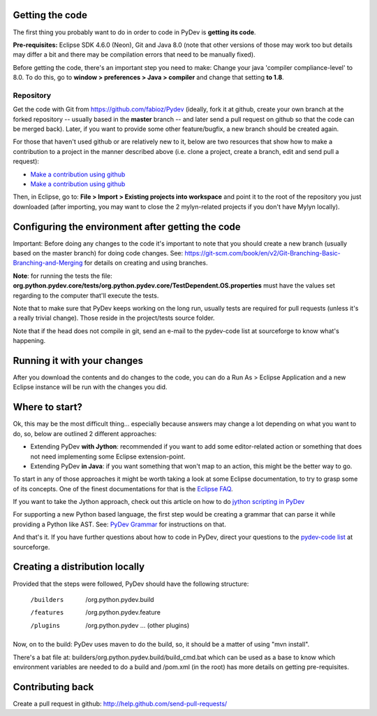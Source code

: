 ..
    <right_area>
    </right_area>
    <image_area></image_area>
    <quote_area></quote_area>

Getting the code
================

The first thing you probably want to do in order to code in PyDev is
**getting its code**.

**Pre-requisites:** Eclipse SDK 4.6.0 (Neon), Git and Java 8.0 (note that other
versions of those may work too but details may differ a bit and there may be 
compilation errors that need to be manually fixed).

Before getting the code, there's an important step you need to make:
Change your java 'compiler compliance-level' to 8.0. To do this, go to
**window > preferences > Java > compiler** and change that setting
**to 1.8**.

Repository
----------

Get the code with Git from
`https://github.com/fabioz/Pydev <https://github.com/fabioz/Pydev>`_
(ideally, fork it at github, create your own branch at the forked
repository -- usually based in the **master** branch -- and later send
a pull request on github so that the code can be merged back). Later, if
you want to provide some other feature/bugfix, a new branch should be
created again.

For those that haven't used github or are relatively new to it, below are two 
resources that show how to make a contribution to a project in the manner described 
above (i.e. clone a project, create a branch, edit and send pull a request):

-  `Make a contribution using github <https://codeburst.io/a-step-by-step-guide-to-making-your-first-github-contribution-5302260a2940>`_

-  `Make a contribution using github <https://github.com/Roshanjossey/first-contributions/blob/master/github-desktop-tutorial.md>`_

Then, in Eclipse, go to: **File > Import > Existing projects into
workspace** and point it to the root of the repository you just
downloaded (after importing, you may want to close the 2 mylyn-related
projects if you don't have Mylyn locally).


Configuring the environment after getting the code
==================================================

Important: Before doing any changes to the code it's important to note
that you should create a new branch (usually based on the master
branch) for doing code changes. See:
`https://git-scm.com/book/en/v2/Git-Branching-Basic-Branching-and-Merging <https://git-scm.com/book/en/v2/Git-Branching-Basic-Branching-and-Merging>`_
for details on creating and using branches.

**Note**: for running the tests the file:
**org.python.pydev.core/tests/org.python.pydev.core/TestDependent.OS.properties**
must have the values set regarding to the computer that'll execute the
tests.

Note that to make sure that PyDev keeps working on the long run,
usually tests are required for pull requests (unless it's a really trivial change).
Those reside in the project/tests source folder.

Note that if the head does not compile in git, send an e-mail to the pydev-code
list at sourceforge to know what's happening.

Running it with your changes
==============================

After you download the contents and do changes to the code, you can do a Run As > Eclipse Application and
a new Eclipse instance will be run with the changes you did.

Where to start?
===============

Ok, this may be the most difficult thing... especially because answers
may change a lot depending on what you want to do, so, below are
outlined 2 different approaches:

-  Extending PyDev **with Jython**: recommended if you want to add some
   editor-related action or something that does not need implementing
   some Eclipse extension-point.

-  Extending PyDev **in Java**: if you want something that won't map to
   an action, this might be the better way to go.

To start in any of those approaches it might be worth taking a look at
some Eclipse documentation, to try to grasp some of its concepts. One of
the finest documentations for that is the `Eclipse
FAQ <http://wiki.eclipse.org/index.php/Eclipse_FAQs>`_.

If you want to take the Jython approach, check out this article on how
to do `jython scripting in PyDev <manual_articles_scripting.html>`_

For supporting a new Python based language, the first step would be
creating a grammar that can parse it while providing a Python like AST.
See: `PyDev Grammar <developers_grammar.html>`_ for instructions on
that.

And that's it. If you have further questions about how to code in PyDev,
direct your questions to the `pydev-code
list <http://lists.sourceforge.net/lists/listinfo/pydev-code>`_ at
sourceforge.

Creating a distribution locally
===============================

Provided that the steps were followed, PyDev should have the following
structure:

    /builders
     /org.python.pydev.build

    /features
     /org.python.pydev.feature

    /plugins
     /org.python.pydev
     ... (other plugins)

Now, on to the build: PyDev uses maven to do the build, so, it should be a matter of
using "mvn install".

There's a bat file at: builders/org.python.pydev.build/build_cmd.bat
which can be used as a base to know which environment variables are needed to do a build
and /pom.xml (in the root) has more details on getting pre-requisites.

Contributing back
=================

Create a pull request in github:
`http://help.github.com/send-pull-requests/ <http://help.github.com/send-pull-requests/>`_
